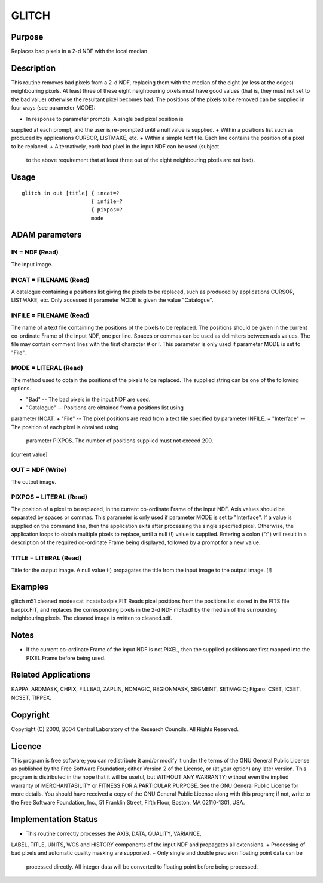 

GLITCH
======


Purpose
~~~~~~~
Replaces bad pixels in a 2-d NDF with the local median


Description
~~~~~~~~~~~
This routine removes bad pixels from a 2-d NDF, replacing them with
the median of the eight (or less at the edges) neighbouring pixels. At
least three of these eight neighbouring pixels must have good values
(that is, they must not set to the bad value) otherwise the resultant
pixel becomes bad.
The positions of the pixels to be removed can be supplied in four ways
(see parameter MODE):


+ In response to parameter prompts. A single bad pixel position is
supplied at each prompt, and the user is re-prompted until a null
value is supplied.
+ Within a positions list such as produced by applications CURSOR,
LISTMAKE, etc.
+ Within a simple text file. Each line contains the position of a
pixel to be replaced.
+ Alternatively, each bad pixel in the input NDF can be used (subject
  to the above requirement that at least three out of the eight
  neighbouring pixels are not bad).




Usage
~~~~~


::

    
       glitch in out [title] { incat=?
                             { infile=?
                             { pixpos=?
                             mode
       



ADAM parameters
~~~~~~~~~~~~~~~



IN = NDF (Read)
```````````````
The input image.



INCAT = FILENAME (Read)
```````````````````````
A catalogue containing a positions list giving the pixels to be
replaced, such as produced by applications CURSOR, LISTMAKE, etc. Only
accessed if parameter MODE is given the value "Catalogue".



INFILE = FILENAME (Read)
````````````````````````
The name of a text file containing the positions of the pixels to be
replaced. The positions should be given in the current co-ordinate
Frame of the input NDF, one per line. Spaces or commas can be used as
delimiters between axis values. The file may contain comment lines
with the first character # or !. This parameter is only used if
parameter MODE is set to "File".



MODE = LITERAL (Read)
`````````````````````
The method used to obtain the positions of the pixels to be replaced.
The supplied string can be one of the following options.


+ "Bad" -- The bad pixels in the input NDF are used.
+ "Catalogue" -- Positions are obtained from a positions list using
parameter INCAT.
+ "File" -- The pixel positions are read from a text file specified by
parameter INFILE.
+ "Interface" -- The position of each pixel is obtained using
  parameter PIXPOS. The number of positions supplied must not exceed
  200.

[current value]



OUT = NDF (Write)
`````````````````
The output image.



PIXPOS = LITERAL (Read)
```````````````````````
The position of a pixel to be replaced, in the current co-ordinate
Frame of the input NDF. Axis values should be separated by spaces or
commas. This parameter is only used if parameter MODE is set to
"Interface". If a value is supplied on the command line, then the
application exits after processing the single specified pixel.
Otherwise, the application loops to obtain multiple pixels to replace,
until a null (!) value is supplied. Entering a colon (":") will result
in a description of the required co-ordinate Frame being displayed,
followed by a prompt for a new value.



TITLE = LITERAL (Read)
``````````````````````
Title for the output image. A null value (!) propagates the title from
the input image to the output image. [!]



Examples
~~~~~~~~
glitch m51 cleaned mode=cat incat=badpix.FIT
Reads pixel positions from the positions list stored in the FITS file
badpix.FIT, and replaces the corresponding pixels in the 2-d NDF
m51.sdf by the median of the surrounding neighbouring pixels. The
cleaned image is written to cleaned.sdf.



Notes
~~~~~


+ If the current co-ordinate Frame of the input NDF is not PIXEL, then
  the supplied positions are first mapped into the PIXEL Frame before
  being used.




Related Applications
~~~~~~~~~~~~~~~~~~~~
KAPPA: ARDMASK, CHPIX, FILLBAD, ZAPLIN, NOMAGIC, REGIONMASK, SEGMENT,
SETMAGIC; Figaro: CSET, ICSET, NCSET, TIPPEX.


Copyright
~~~~~~~~~
Copyright (C) 2000, 2004 Central Laboratory of the Research Councils.
All Rights Reserved.


Licence
~~~~~~~
This program is free software; you can redistribute it and/or modify
it under the terms of the GNU General Public License as published by
the Free Software Foundation; either Version 2 of the License, or (at
your option) any later version.
This program is distributed in the hope that it will be useful, but
WITHOUT ANY WARRANTY; without even the implied warranty of
MERCHANTABILITY or FITNESS FOR A PARTICULAR PURPOSE. See the GNU
General Public License for more details.
You should have received a copy of the GNU General Public License
along with this program; if not, write to the Free Software
Foundation, Inc., 51 Franklin Street, Fifth Floor, Boston, MA
02110-1301, USA.


Implementation Status
~~~~~~~~~~~~~~~~~~~~~


+ This routine correctly processes the AXIS, DATA, QUALITY, VARIANCE,
LABEL, TITLE, UNITS, WCS and HISTORY components of the input NDF and
propagates all extensions.
+ Processing of bad pixels and automatic quality masking are
supported.
+ Only single and double precision floating point data can be
  processed directly. All integer data will be converted to floating
  point before being processed.




